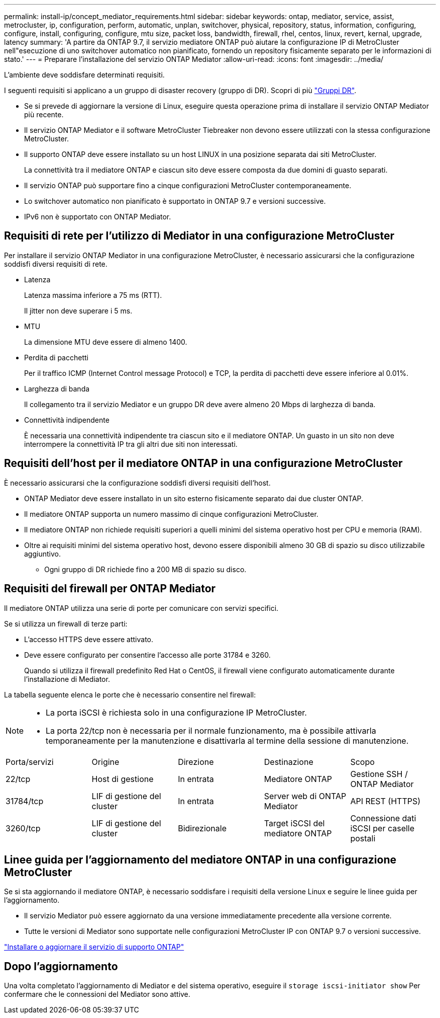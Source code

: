 ---
permalink: install-ip/concept_mediator_requirements.html 
sidebar: sidebar 
keywords: ontap, mediator, service, assist, metrocluster, ip, configuration, perform, automatic, unplan, switchover, physical, repository, status, information, configuring, configure, install, configuring, configure, mtu size, packet loss, bandwidth, firewall, rhel, centos, linux, revert, kernal, upgrade, latency 
summary: 'A partire da ONTAP 9.7, il servizio mediatore ONTAP può aiutare la configurazione IP di MetroCluster nell"esecuzione di uno switchover automatico non pianificato, fornendo un repository fisicamente separato per le informazioni di stato.' 
---
= Preparare l'installazione del servizio ONTAP Mediator
:allow-uri-read: 
:icons: font
:imagesdir: ../media/


[role="lead"]
L'ambiente deve soddisfare determinati requisiti.

I seguenti requisiti si applicano a un gruppo di disaster recovery (gruppo di DR). Scopri di più link:concept_parts_of_an_ip_mcc_configuration_mcc_ip.html#disaster-recovery-dr-groups["Gruppi DR"].

* Se si prevede di aggiornare la versione di Linux, eseguire questa operazione prima di installare il servizio ONTAP Mediator più recente.
* Il servizio ONTAP Mediator e il software MetroCluster Tiebreaker non devono essere utilizzati con la stessa configurazione MetroCluster.
* Il supporto ONTAP deve essere installato su un host LINUX in una posizione separata dai siti MetroCluster.
+
La connettività tra il mediatore ONTAP e ciascun sito deve essere composta da due domini di guasto separati.

* Il servizio ONTAP può supportare fino a cinque configurazioni MetroCluster contemporaneamente.
* Lo switchover automatico non pianificato è supportato in ONTAP 9.7 e versioni successive.
* IPv6 non è supportato con ONTAP Mediator.




== Requisiti di rete per l'utilizzo di Mediator in una configurazione MetroCluster

Per installare il servizio ONTAP Mediator in una configurazione MetroCluster, è necessario assicurarsi che la configurazione soddisfi diversi requisiti di rete.

* Latenza
+
Latenza massima inferiore a 75 ms (RTT).

+
Il jitter non deve superare i 5 ms.

* MTU
+
La dimensione MTU deve essere di almeno 1400.

* Perdita di pacchetti
+
Per il traffico ICMP (Internet Control message Protocol) e TCP, la perdita di pacchetti deve essere inferiore al 0.01%.

* Larghezza di banda
+
Il collegamento tra il servizio Mediator e un gruppo DR deve avere almeno 20 Mbps di larghezza di banda.

* Connettività indipendente
+
È necessaria una connettività indipendente tra ciascun sito e il mediatore ONTAP. Un guasto in un sito non deve interrompere la connettività IP tra gli altri due siti non interessati.





== Requisiti dell'host per il mediatore ONTAP in una configurazione MetroCluster

È necessario assicurarsi che la configurazione soddisfi diversi requisiti dell'host.

* ONTAP Mediator deve essere installato in un sito esterno fisicamente separato dai due cluster ONTAP.
* Il mediatore ONTAP supporta un numero massimo di cinque configurazioni MetroCluster.
* Il mediatore ONTAP non richiede requisiti superiori a quelli minimi del sistema operativo host per CPU e memoria (RAM).
* Oltre ai requisiti minimi del sistema operativo host, devono essere disponibili almeno 30 GB di spazio su disco utilizzabile aggiuntivo.
+
** Ogni gruppo di DR richiede fino a 200 MB di spazio su disco.






== Requisiti del firewall per ONTAP Mediator

Il mediatore ONTAP utilizza una serie di porte per comunicare con servizi specifici.

Se si utilizza un firewall di terze parti:

* L'accesso HTTPS deve essere attivato.
* Deve essere configurato per consentire l'accesso alle porte 31784 e 3260.
+
Quando si utilizza il firewall predefinito Red Hat o CentOS, il firewall viene configurato automaticamente durante l'installazione di Mediator.



La tabella seguente elenca le porte che è necessario consentire nel firewall:

[NOTE]
====
* La porta iSCSI è richiesta solo in una configurazione IP MetroCluster.
* La porta 22/tcp non è necessaria per il normale funzionamento, ma è possibile attivarla temporaneamente per la manutenzione e disattivarla al termine della sessione di manutenzione.


====
|===


| Porta/servizi | Origine | Direzione | Destinazione | Scopo 


 a| 
22/tcp
 a| 
Host di gestione
 a| 
In entrata
 a| 
Mediatore ONTAP
 a| 
Gestione SSH / ONTAP Mediator



 a| 
31784/tcp
 a| 
LIF di gestione del cluster
 a| 
In entrata
 a| 
Server web di ONTAP Mediator
 a| 
API REST (HTTPS)



 a| 
3260/tcp
 a| 
LIF di gestione del cluster
 a| 
Bidirezionale
 a| 
Target iSCSI del mediatore ONTAP
 a| 
Connessione dati iSCSI per caselle postali

|===


== Linee guida per l'aggiornamento del mediatore ONTAP in una configurazione MetroCluster

Se si sta aggiornando il mediatore ONTAP, è necessario soddisfare i requisiti della versione Linux e seguire le linee guida per l'aggiornamento.

* Il servizio Mediator può essere aggiornato da una versione immediatamente precedente alla versione corrente.
* Tutte le versioni di Mediator sono supportate nelle configurazioni MetroCluster IP con ONTAP 9.7 o versioni successive.


link:https://docs.netapp.com/us-en/ontap/mediator/index.html["Installare o aggiornare il servizio di supporto ONTAP"^]



== Dopo l'aggiornamento

Una volta completato l'aggiornamento di Mediator e del sistema operativo, eseguire il `storage iscsi-initiator show` Per confermare che le connessioni del Mediator sono attive.
